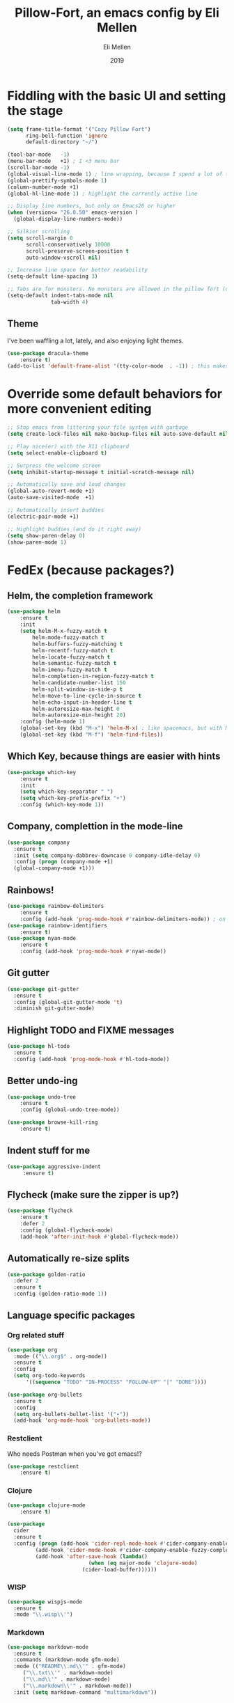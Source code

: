 #+Title: Pillow-Fort, an emacs config by Eli Mellen
#+Author: Eli Mellen
#+Date: 2019

* Fiddling with the basic UI and setting the stage

#+BEGIN_SRC emacs-lisp
  (setq frame-title-format '("Cozy Pillow Fort")
        ring-bell-function 'ignore
        default-directory "~/")

  (tool-bar-mode   -1)
  (menu-bar-mode   +1) ; I <3 menu bar
  (scroll-bar-mode -1)
  (global-visual-line-mode 1) ; line wrapping, because I spend a lot of time working on very tiny screens
  (global-prettify-symbols-mode 1)
  (column-number-mode +1)
  (global-hl-line-mode 1) ; highlight the currently active line

  ;; Display line numbers, but only on Emacs26 or higher
  (when (version<= "26.0.50" emacs-version )
    (global-display-line-numbers-mode))

  ;; Silkier scrolling
  (setq scroll-margin 0
        scroll-conservatively 10000
        scroll-preserve-screen-position t
        auto-window-vscroll nil)

  ;; Increase line space for better readability
  (setq-default line-spacing 3)

  ;; Tabs are for monsters. No monsters are allowed in the pillow fort (defaults to 4 spaces).
  (setq-default indent-tabs-mode nil
                tab-width 4)
#+END_SRC

** Theme
I've been waffling a lot, lately, and also enjoying light themes.
#+BEGIN_SRC emacs-lisp
(use-package dracula-theme
    :ensure t)
(add-to-list 'default-frame-alist '(tty-color-mode  . -1)) ; this makes it so that emacs doesn't load a theme when launched in a terminal
#+END_SRC

* Override some default behaviors for more convenient editing

#+BEGIN_SRC emacs-lisp
;; Stop emacs from littering your file system with garbage
(setq create-lock-files nil make-backup-files nil auto-save-default nil)

;; Play nice(er) with the X11 clipboard
(setq select-enable-clipboard t)

;; Surpress the welcome screen
(setq inhibit-startup-message t initial-scratch-message nil)

;; Automatically save and load changes
(global-auto-revert-mode +1)
(auto-save-visited-mode  +1)

;; Automatically insert buddies
(electric-pair-mode +1)

;; Highlight buddies (and do it right away)
(setq show-paren-delay 0)
(show-paren-mode 1)
#+END_SRC

* FedEx (because packages?)
** Helm, the completion framework
#+BEGIN_SRC emacs-lisp
(use-package helm
    :ensure t
    :init
    (setq helm-M-x-fuzzy-match t
        helm-mode-fuzzy-match t
        helm-buffers-fuzzy-matching t
        helm-recentf-fuzzy-match t
        helm-locate-fuzzy-match t
        helm-semantic-fuzzy-match t
        helm-imenu-fuzzy-match t
        helm-completion-in-region-fuzzy-match t
        helm-candidate-number-list 150
        helm-split-window-in-side-p t
        helm-move-to-line-cycle-in-source t
        helm-echo-input-in-header-line t
        helm-autoresize-max-height 0
        helm-autoresize-min-height 20)
    :config (helm-mode 1)
    (global-set-key (kbd "M-x") 'helm-M-x) ; like spacemacs, but with M-x instead of SPC
    (global-set-key (kbd "M-f") 'helm-find-files))
#+END_SRC

** Which Key, because things are easier with hints
#+BEGIN_SRC emacs-lisp
(use-package which-key
    :ensure t
    :init
    (setq which-key-separator " ")
    (setq which-key-prefix-prefix "+")
    :config (which-key-mode 1))
#+END_SRC

** Company, complettion in the mode-line
#+BEGIN_SRC emacs-lisp
(use-package company 
  :ensure t 
  :init (setq company-dabbrev-downcase 0 company-idle-delay 0) 
  :config (progn (company-mode +1)
  (global-company-mode +1)))
#+END_SRC

** Rainbows! 
#+BEGIN_SRC emacs-lisp
(use-package rainbow-delimiters
    :ensure t
    :config (add-hook 'prog-mode-hook #'rainbow-delimiters-mode)) ; on by default
(use-package rainbow-identifiers
    :ensure t)
(use-package nyan-mode 
    :ensure t
    :config (add-hook 'prog-mode-hook #'nyan-mode))
#+END_SRC

** Git gutter
#+BEGIN_SRC emacs-lisp
  (use-package git-gutter
    :ensure t
    :config (global-git-gutter-mode 't)
    :diminish git-gutter-mode)
#+END_SRC

** Highlight TODO and FIXME messages
#+BEGIN_SRC emacs-lisp
(use-package hl-todo
  :ensure t
  :config (add-hook 'prog-mode-hook #'hl-todo-mode))
#+END_SRC

** Better undo-ing
#+BEGIN_SRC emacs-lisp
(use-package undo-tree 
    :ensure t 
    :config (global-undo-tree-mode))

(use-package browse-kill-ring 
    :ensure t)
#+END_SRC

** Indent stuff for me
#+BEGIN_SRC emacs-lisp
 (use-package aggressive-indent
      :ensure t)
#+END_SRC

** Flycheck (make sure the zipper is up?)
#+BEGIN_SRC emacs-lisp
(use-package flycheck
    :ensure t
    :defer 2
    :config (global-flycheck-mode)
    (add-hook 'after-init-hook #'global-flycheck-mode))
#+END_SRC

** Automatically re-size splits
#+BEGIN_SRC emacs-lisp
(use-package golden-ratio
  :defer 2
  :ensure t
  :config (golden-ratio-mode 1))
#+END_SRC

** Language specific packages
*** Org related stuff
#+BEGIN_SRC emacs-lisp
(use-package org
  :mode (("\\.org$" . org-mode))
  :ensure t
  :config 
  (setq org-todo-keywords
      '((sequence "TODO" "IN-PROCESS" "FOLLOW-UP" "|" "DONE"))))

(use-package org-bullets
  :ensure t
  :config
  (setq org-bullets-bullet-list '("∙"))
  (add-hook 'org-mode-hook 'org-bullets-mode))
#+END_SRC

*** Restclient
Who needs Postman when you've got emacs!?
#+BEGIN_SRC emacs-lisp
(use-package restclient
    :ensure t)
#+END_SRC

*** Clojure
#+BEGIN_SRC emacs-lisp
(use-package clojure-mode
    :ensure t)

(use-package 
  cider 
  :ensure t 
  :config (progn (add-hook 'cider-repl-mode-hook #'cider-company-enable-fuzzy-completion) 
		 (add-hook 'cider-mode-hook #'cider-company-enable-fuzzy-completion) 
		 (add-hook 'after-save-hook (lambda() 
					      (when (eq major-mode 'clojure-mode) 
						(cider-load-buffer))))))
#+END_SRC

*** WISP
#+BEGIN_SRC emacs-lisp
(use-package wispjs-mode
  :ensure t
  :mode "\\.wisp\\'")
#+END_SRC

*** Markdown
#+BEGIN_SRC emacs-lisp
(use-package markdown-mode 
  :ensure t 
  :commands (markdown-mode gfm-mode) 
  :mode (("README\\.md\\'" . gfm-mode) 
	 ("\\.txt\\'" . markdown-mode) 
	 ("\\.md\\'" . markdown-mode) 
	 ("\\.markdown\\'" . markdown-mode))
  :init (setq markdown-command "multimarkdown"))
#+END_SRC

*** Elisp
#+BEGIN_SRC emacs-lisp
(use-package package-lint 
  :ensure t)
(use-package elisp-format 
  :ensure t)
#+END_SRC

*** HTML
#+BEGIN_SRC emacs-lisp
(use-package web-mode 
  :ensure t)
#+END_SRC

*** JSON
#+BEGIN_SRC emacs-lisp
(use-package json-mode 
  :ensure t
  :mode "\\.json\\'")
#+END_SRC

*** Javascript
#+BEGIN_SRC emacs-lisp
(use-package js2-mode
  :ensure t
  :mode "\\.js\\'")
#+END_SRC

*** Typescript
#+BEGIN_SRC emacs-lisp
(use-package tide
  :ensure t 
  :mode "\\.ts\\'")
#+END_SRC

* Useful functions 
** Quickly edit this very file!
#+BEGIN_SRC emacs-lisp
(defun find-config ()
    "Build the pillow fort!"
    (interactive)
    (find-file "~/.emacs.d/pillow-fort.org"))
#+END_SRC

** Create a new empty buffer 
#+BEGIN_SRC emacs-lisp
;; Straight up stollen from <http://ergoemacs.org/emacs/emacs_new_empty_buffer.html>
(defun new-empty-buffer () 
  "Create an empty buffer." 
  (interactive) 
  (let (($buf (generate-new-buffer "untitled"))) 
    (switch-to-buffer $buf) 
    (funcall initial-major-mode) 
    (setq buffer-offer-save t)
    $buf))
#+END_SRC
